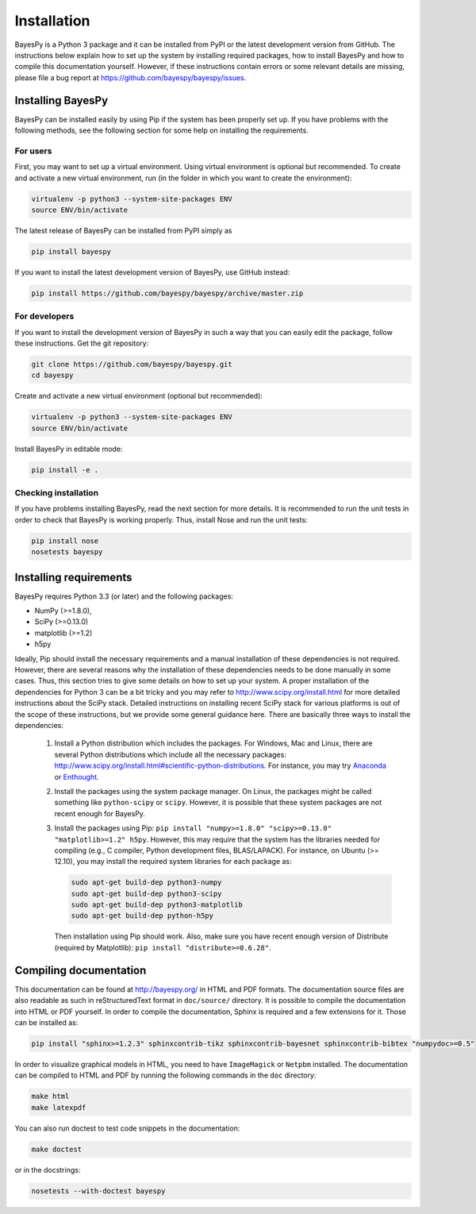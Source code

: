 ..
   Copyright (C) 2011,2012,2014 Jaakko Luttinen

   This file is licensed under Version 3.0 of the GNU General Public
   License. See LICENSE for a text of the license.

   This file is part of BayesPy.

   BayesPy is free software: you can redistribute it and/or modify it
   under the terms of the GNU General Public License version 3 as
   published by the Free Software Foundation.

   BayesPy is distributed in the hope that it will be useful, but
   WITHOUT ANY WARRANTY; without even the implied warranty of
   MERCHANTABILITY or FITNESS FOR A PARTICULAR PURPOSE.  See the GNU
   General Public License for more details.

   You should have received a copy of the GNU General Public License
   along with BayesPy.  If not, see <http://www.gnu.org/licenses/>.

Installation
============

BayesPy is a Python 3 package and it can be installed from PyPI or the latest
development version from GitHub.  The instructions below explain how to set up
the system by installing required packages, how to install BayesPy and how to
compile this documentation yourself.  However, if these instructions contain
errors or some relevant details are missing, please file a bug report at
https://github.com/bayespy/bayespy/issues.


Installing BayesPy
------------------

BayesPy can be installed easily by using Pip if the system has been properly set
up.  If you have problems with the following methods, see the following section
for some help on installing the requirements.

For users
+++++++++

First, you may want to set up a virtual environment.  Using virtual environment
is optional but recommended.  To create and activate a new virtual environment,
run (in the folder in which you want to create the environment):

.. code-block:: console

    virtualenv -p python3 --system-site-packages ENV
    source ENV/bin/activate

The latest release of BayesPy can be installed from PyPI simply as

.. code-block:: console
    
    pip install bayespy

If you want to install the latest development version of BayesPy, use GitHub
instead:

.. code-block:: console

    pip install https://github.com/bayespy/bayespy/archive/master.zip

For developers
++++++++++++++

If you want to install the development version of BayesPy in such a way that you
can easily edit the package, follow these instructions.  Get the git repository:

.. code-block:: console

    git clone https://github.com/bayespy/bayespy.git
    cd bayespy

Create and activate a new virtual environment (optional but recommended):

.. code-block:: console

    virtualenv -p python3 --system-site-packages ENV
    source ENV/bin/activate

Install BayesPy in editable mode:

.. code-block:: console

    pip install -e .

Checking installation
+++++++++++++++++++++

If you have problems installing BayesPy, read the next section for more details.
It is recommended to run the unit tests in order to check that BayesPy is
working properly.  Thus, install Nose and run the unit tests:

.. code-block:: console

    pip install nose
    nosetests bayespy


Installing requirements
-----------------------

BayesPy requires Python 3.3 (or later) and the following packages:

* NumPy (>=1.8.0), 
* SciPy (>=0.13.0) 
* matplotlib (>=1.2)
* h5py

Ideally, Pip should install the necessary requirements and a manual installation
of these dependencies is not required.  However, there are several reasons why
the installation of these dependencies needs to be done manually in some cases.
Thus, this section tries to give some details on how to set up your system.  A
proper installation of the dependencies for Python 3 can be a bit tricky and you
may refer to http://www.scipy.org/install.html for more detailed instructions
about the SciPy stack.  Detailed instructions on installing recent SciPy stack
for various platforms is out of the scope of these instructions, but we provide
some general guidance here.  There are basically three ways to install the
dependencies:

  1. Install a Python distribution which includes the packages.  For Windows,
     Mac and Linux, there are several Python distributions which include all the
     necessary packages:
     http://www.scipy.org/install.html#scientific-python-distributions.  For
     instance, you may try `Anaconda <http://continuum.io/downloads>`_ or
     `Enthought <https://www.enthought.com/products/canopy/>`_.

  2. Install the packages using the system package manager.  On Linux, the
     packages might be called something like ``python-scipy`` or ``scipy``.
     However, it is possible that these system packages are not recent enough
     for BayesPy.

  3. Install the packages using Pip: ``pip install "numpy>=1.8.0"
     "scipy>=0.13.0" "matplotlib>=1.2" h5py``.  However, this may require that
     the system has the libraries needed for compiling (e.g., C compiler, Python
     development files, BLAS/LAPACK).  For instance, on Ubuntu (>= 12.10), you
     may install the required system libraries for each package as:

     .. code-block:: console

        sudo apt-get build-dep python3-numpy
        sudo apt-get build-dep python3-scipy    
        sudo apt-get build-dep python3-matplotlib
        sudo apt-get build-dep python-h5py

     Then installation using Pip should work.  Also, make sure you have recent
     enough version of Distribute (required by Matplotlib): ``pip install
     "distribute>=0.6.28"``.


Compiling documentation
-----------------------

This documentation can be found at http://bayespy.org/ in HTML and PDF formats.
The documentation source files are also readable as such in reStructuredText
format in ``doc/source/`` directory.  It is possible to compile the
documentation into HTML or PDF yourself.  In order to compile the documentation,
Sphinx is required and a few extensions for it. Those can be installed as:

.. code-block:: console

    pip install "sphinx>=1.2.3" sphinxcontrib-tikz sphinxcontrib-bayesnet sphinxcontrib-bibtex "numpydoc>=0.5"

In order to visualize graphical models in HTML, you need to have ``ImageMagick``
or ``Netpbm`` installed.  The documentation can be compiled to HTML and PDF by
running the following commands in the ``doc`` directory:

.. code-block:: console

    make html
    make latexpdf

You can also run doctest to test code snippets in the documentation:

.. code-block:: console

    make doctest

or in the docstrings:

.. code-block:: console

    nosetests --with-doctest bayespy

